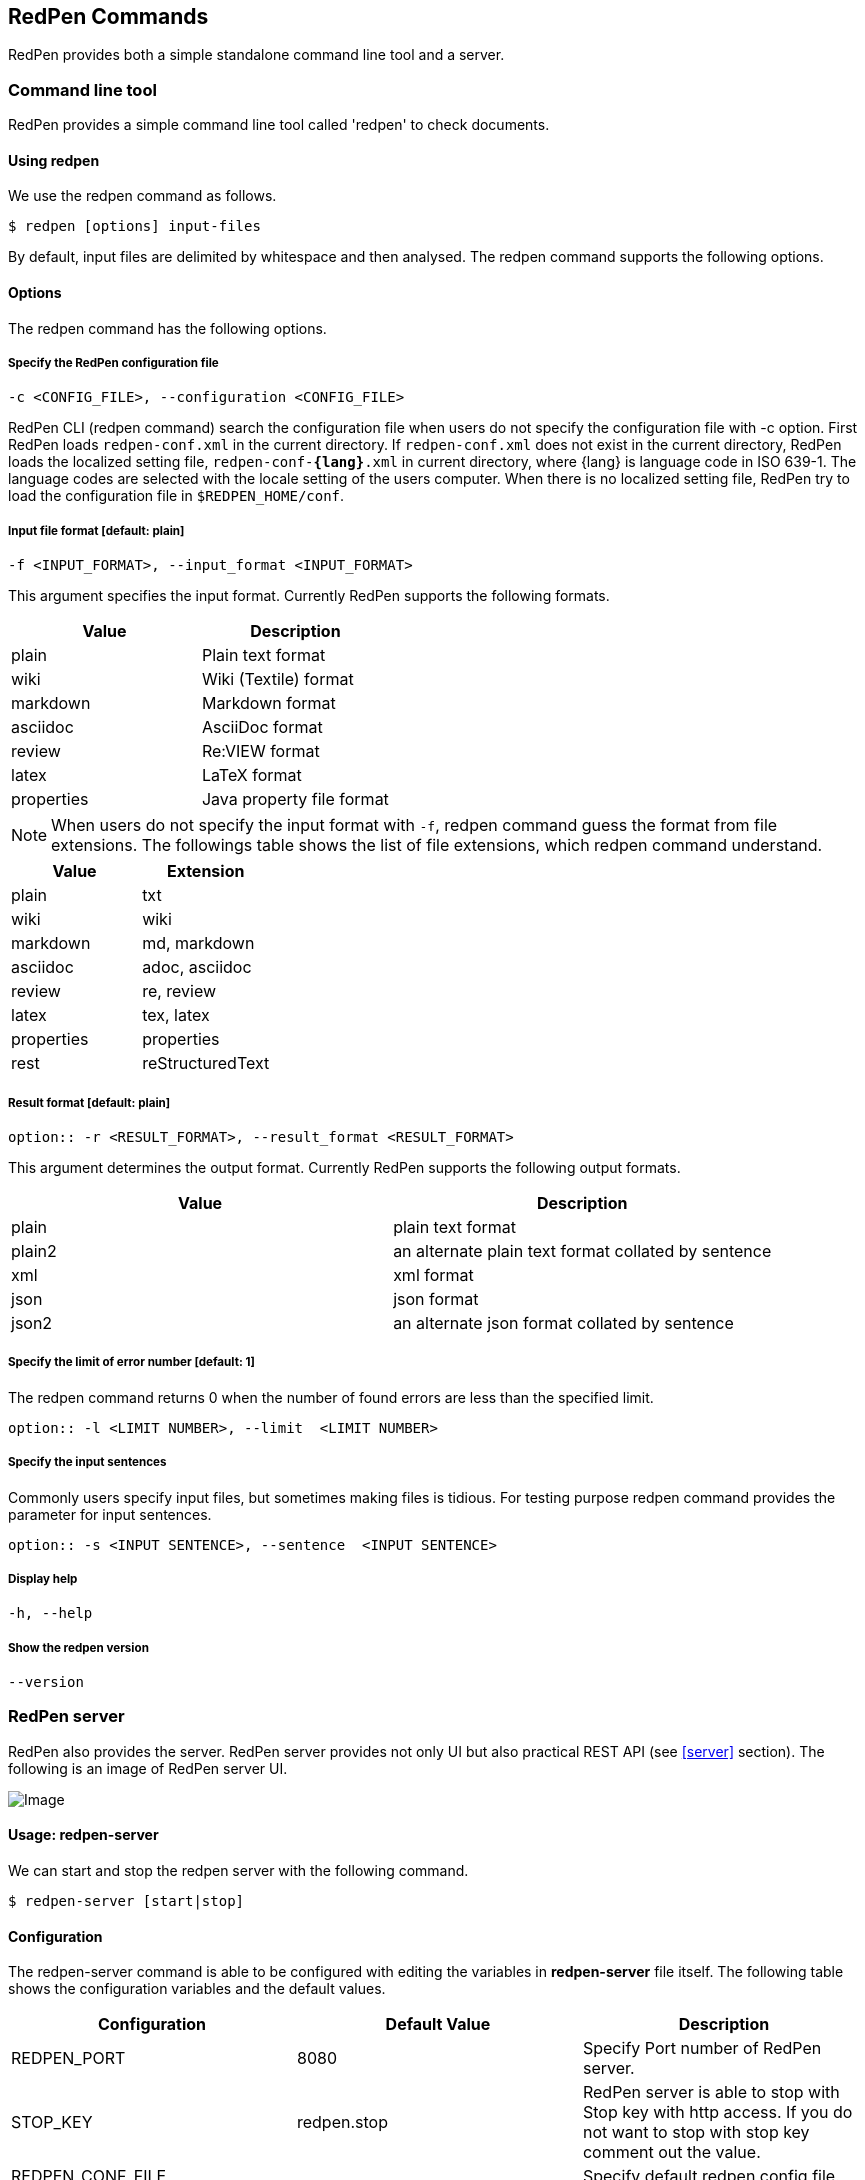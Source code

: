 [[commands]]
== RedPen Commands

RedPen provides both a simple standalone command line tool and a server.

[[command-line-tool]]
=== Command line tool

RedPen provides a simple command line tool called 'redpen' to check documents.

[[usage-redpen]]
==== Using redpen

We use the redpen command as follows.

[source,bash]
------------------------------
$ redpen [options] input-files
------------------------------

By default, input files are delimited by whitespace and then analysed.
The redpen command supports the following options.

[[options]]
==== Options

The redpen command has the following options.

[suppress]
===== Specify the RedPen configuration file

----
-c <CONFIG_FILE>, --configuration <CONFIG_FILE>
----

RedPen CLI (redpen command) search the configuration file when users do not
specify the configuration file with -c option.
First RedPen loads ``redpen-conf.xml`` in the current directory.
If ``redpen-conf.xml`` does not exist in the current directory,
RedPen loads the localized setting file, ``redpen-conf-**{lang}**.xml`` in current directory,
where {lang} is language code in  ISO 639-1.
The language codes are selected with the locale setting of the users computer.
When there is no localized setting file, RedPen try to load the configuration file in ``$REDPEN_HOME/conf``.

===== Input file format [**default**: plain]

----
-f <INPUT_FORMAT>, --input_format <INPUT_FORMAT>
----

This argument specifies the input format. Currently RedPen supports the following formats.

[options="header",]
|====
|Value      |Description
|plain      |Plain text format
|wiki       |Wiki (Textile) format
|markdown   |Markdown format
|asciidoc   |AsciiDoc format
|review     |Re:VIEW format
|latex      |LaTeX format
|properties |Java property file format
|====

NOTE: When users do not specify the input format with `-f`, redpen command guess the format from file extensions.
The followings table shows the list of file extensions, which redpen command understand.

[options="header",]
|====
|Value      |Extension
|plain      |txt
|wiki       |wiki
|markdown   |md, markdown
|asciidoc   |adoc, asciidoc
|review     |re, review
|latex      |tex, latex
|properties |properties
|rest       |reStructuredText
|====

===== Result format [**default**: plain]

----
option:: -r <RESULT_FORMAT>, --result_format <RESULT_FORMAT>
----

This argument determines the output format. Currently RedPen supports the following output formats.

[options="header"]
|====
|Value  |Description
|plain  |plain text format
|plain2 |an alternate plain text format collated by sentence
|xml    |xml format
|json   |json format
|json2  |an alternate json format collated by sentence
|====

===== Specify the limit of error number [**default**: 1]

The redpen command returns 0 when the number of found errors are less than the specified limit.

----
option:: -l <LIMIT NUMBER>, --limit  <LIMIT NUMBER>
----

===== Specify the input sentences

Commonly users specify input files, but sometimes making files is tidious. For testing purpose redpen command provides the parameter for input sentences.

----
option:: -s <INPUT SENTENCE>, --sentence  <INPUT SENTENCE>
----

===== Display help

----
-h, --help
----

===== Show the redpen version

----
--version
----

[[sample-server]]
=== RedPen server

RedPen also provides the server. RedPen server provides not only UI but also practical REST API (see <<server>> section).
The following is an image of RedPen server UI.

image:redpen-ui.png[Image]

[[usage-redpen-server]]
==== Usage: redpen-server

We can start and stop the redpen server with the following command.

[source,bash]
----------------------------
$ redpen-server [start|stop]
----------------------------

[[configuration]]
==== Configuration

The redpen-server command is able to be configured with editing the variables in
*redpen-server* file itself. The following table shows the configuration
variables and the default values.

[options="header",]
|=======================================================================
|Configuration    |Default Value |Description
|REDPEN_PORT      |8080          |Specify Port number of RedPen server.
|STOP_KEY         |redpen.stop   |RedPen server is able to stop with Stop key with http access. If you do not want to stop with stop key comment out the value.
|REDPEN_CONF_FILE |              |Specify default redpen config file.
|=======================================================================

The functionality of the RedPen server is described in the <<server>> section.
